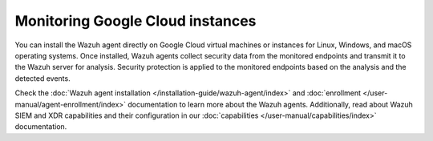 .. Copyright (C) 2015, Wazuh, Inc.

.. meta::
   :description: 

Monitoring Google Cloud instances
=================================

You can install the Wazuh agent directly on Google Cloud virtual machines or instances for Linux, Windows, and macOS operating systems. Once installed, Wazuh agents collect security data from the monitored endpoints and transmit it to the Wazuh server for analysis. Security protection is applied to the monitored endpoints based on the analysis and the detected events.

Check the :doc:`Wazuh agent installation </installation-guide/wazuh-agent/index>` and :doc:`enrollment </user-manual/agent-enrollment/index>` documentation to learn more about the Wazuh agents. Additionally, read about Wazuh SIEM and XDR capabilities and their configuration in our :doc:`capabilities </user-manual/capabilities/index>` documentation.